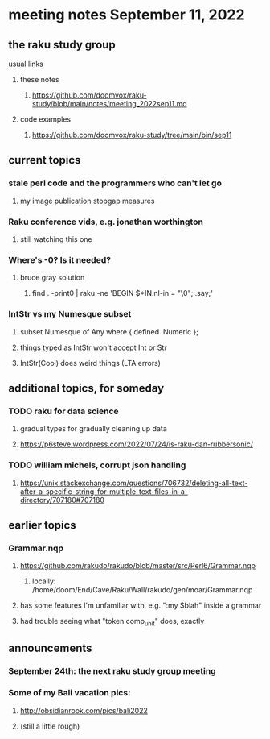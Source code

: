 * meeting notes September 11, 2022
** the raku study group
**** usual links
***** these notes
****** https://github.com/doomvox/raku-study/blob/main/notes/meeting_2022sep11.md
***** code examples
****** https://github.com/doomvox/raku-study/tree/main/bin/sep11

** current topics

*** stale perl code and the programmers who can't let go
**** my image publication stopgap measures

*** Raku conference vids, e.g. jonathan worthington
**** still watching this one

*** Where's -0?  Is it needed?
**** bruce gray solution
***** find . -print0 | raku -ne 'BEGIN $*IN.nl-in = "\0"; .say;'

*** IntStr vs my Numesque subset
**** subset Numesque of Any where { defined .Numeric };
**** things typed as IntStr won't accept Int or Str
**** IntStr(Cool) does weird things (LTA errors)


** additional topics, for someday
*** TODO raku for data science  
**** gradual types for gradually cleaning up data
**** https://p6steve.wordpress.com/2022/07/24/is-raku-dan-rubbersonic/

*** TODO william michels, corrupt json handling
**** https://unix.stackexchange.com/questions/706732/deleting-all-text-after-a-specific-string-for-multiple-text-files-in-a-directory/707180#707180

** earlier topics

*** Grammar.nqp
**** https://github.com/rakudo/rakudo/blob/master/src/Perl6/Grammar.nqp
***** locally: /home/doom/End/Cave/Raku/Wall/rakudo/gen/moar/Grammar.nqp
**** has some features I'm unfamiliar with, e.g. ":my $blah" inside a grammar
**** had trouble seeing what "token comp_unit" does, exactly

** announcements 
*** September 24th: the next raku study group meeting
*** Some of my Bali vacation pics:
**** http://obsidianrook.com/pics/bali2022
**** (still a little rough)


